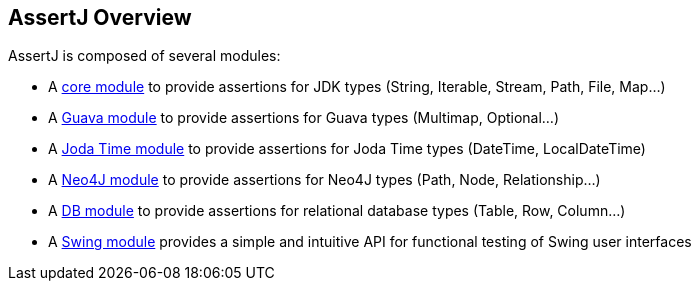 [[assertj-overview]]
== AssertJ Overview

AssertJ is composed of several modules:

* A link:#assertj-core[core module] to provide assertions for JDK types (String, Iterable, Stream, Path, File, Map...)
* A link:#assertj-guava[Guava module] to provide assertions for Guava types (Multimap, Optional...)
* A link:#assertj-joda[Joda Time module] to provide assertions for Joda Time types (DateTime, LocalDateTime)
* A link:#assertj-neo4j[Neo4J module] to provide assertions for Neo4J types (Path, Node, Relationship...)
* A link:#assertj-db[DB module] to provide assertions for relational database types (Table, Row, Column...)
* A link:#assertj-swing[Swing module] provides a simple and intuitive API for functional testing of Swing user interfaces
